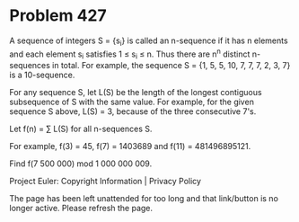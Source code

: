 *   Problem 427

   A sequence of integers S = {s_i} is called an n-sequence if it has n
   elements and each element s_i satisfies 1 ≤ s_i ≤ n. Thus there are n^n
   distinct n-sequences in total. For example, the sequence S = {1, 5, 5, 10,
   7, 7, 7, 2, 3, 7} is a 10-sequence.

   For any sequence S, let L(S) be the length of the longest contiguous
   subsequence of S with the same value. For example, for the given sequence
   S above, L(S) = 3, because of the three consecutive 7's.

   Let f(n) = ∑ L(S) for all n-sequences S.

   For example, f(3) = 45, f(7) = 1403689 and f(11) = 481496895121.

   Find f(7 500 000) mod 1 000 000 009.

   Project Euler: Copyright Information | Privacy Policy

   The page has been left unattended for too long and that link/button is no
   longer active. Please refresh the page.
